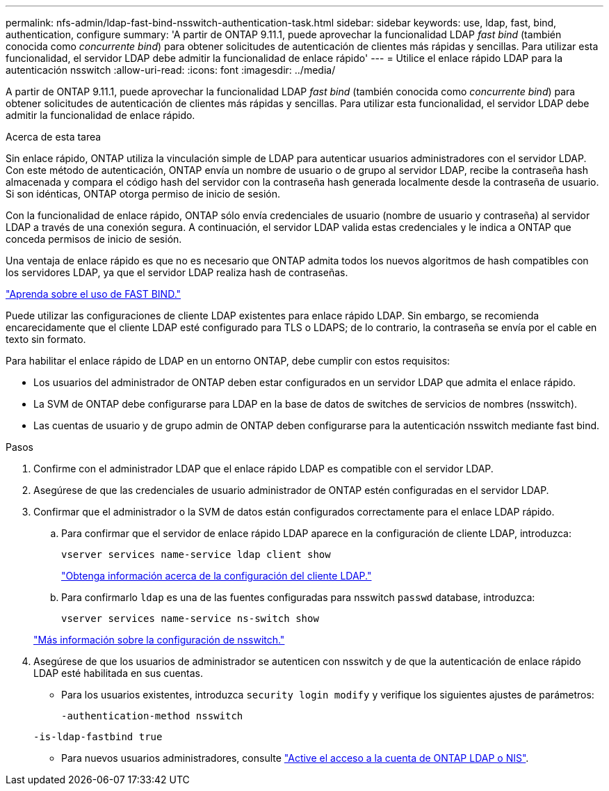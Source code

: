 ---
permalink: nfs-admin/ldap-fast-bind-nsswitch-authentication-task.html 
sidebar: sidebar 
keywords: use, ldap, fast, bind, authentication, configure 
summary: 'A partir de ONTAP 9.11.1, puede aprovechar la funcionalidad LDAP _fast bind_ (también conocida como _concurrente bind_) para obtener solicitudes de autenticación de clientes más rápidas y sencillas. Para utilizar esta funcionalidad, el servidor LDAP debe admitir la funcionalidad de enlace rápido' 
---
= Utilice el enlace rápido LDAP para la autenticación nsswitch
:allow-uri-read: 
:icons: font
:imagesdir: ../media/


[role="lead"]
A partir de ONTAP 9.11.1, puede aprovechar la funcionalidad LDAP _fast bind_ (también conocida como _concurrente bind_) para obtener solicitudes de autenticación de clientes más rápidas y sencillas. Para utilizar esta funcionalidad, el servidor LDAP debe admitir la funcionalidad de enlace rápido.

.Acerca de esta tarea
Sin enlace rápido, ONTAP utiliza la vinculación simple de LDAP para autenticar usuarios administradores con el servidor LDAP. Con este método de autenticación, ONTAP envía un nombre de usuario o de grupo al servidor LDAP, recibe la contraseña hash almacenada y compara el código hash del servidor con la contraseña hash generada localmente desde la contraseña de usuario. Si son idénticas, ONTAP otorga permiso de inicio de sesión.

Con la funcionalidad de enlace rápido, ONTAP sólo envía credenciales de usuario (nombre de usuario y contraseña) al servidor LDAP a través de una conexión segura. A continuación, el servidor LDAP valida estas credenciales y le indica a ONTAP que conceda permisos de inicio de sesión.

Una ventaja de enlace rápido es que no es necesario que ONTAP admita todos los nuevos algoritmos de hash compatibles con los servidores LDAP, ya que el servidor LDAP realiza hash de contraseñas.

link:https://docs.microsoft.com/en-us/openspecs/windows_protocols/ms-adts/dc4eb502-fb94-470c-9ab8-ad09fa720ea6["Aprenda sobre el uso de FAST BIND."^]

Puede utilizar las configuraciones de cliente LDAP existentes para enlace rápido LDAP. Sin embargo, se recomienda encarecidamente que el cliente LDAP esté configurado para TLS o LDAPS; de lo contrario, la contraseña se envía por el cable en texto sin formato.

Para habilitar el enlace rápido de LDAP en un entorno ONTAP, debe cumplir con estos requisitos:

* Los usuarios del administrador de ONTAP deben estar configurados en un servidor LDAP que admita el enlace rápido.
* La SVM de ONTAP debe configurarse para LDAP en la base de datos de switches de servicios de nombres (nsswitch).
* Las cuentas de usuario y de grupo admin de ONTAP deben configurarse para la autenticación nsswitch mediante fast bind.


.Pasos
. Confirme con el administrador LDAP que el enlace rápido LDAP es compatible con el servidor LDAP.
. Asegúrese de que las credenciales de usuario administrador de ONTAP estén configuradas en el servidor LDAP.
. Confirmar que el administrador o la SVM de datos están configurados correctamente para el enlace LDAP rápido.
+
.. Para confirmar que el servidor de enlace rápido LDAP aparece en la configuración de cliente LDAP, introduzca:
+
`vserver services name-service ldap client show`

+
link:../nfs-config/create-ldap-client-config-task.html["Obtenga información acerca de la configuración del cliente LDAP."]

.. Para confirmarlo `ldap` es una de las fuentes configuradas para nsswitch `passwd` database, introduzca:
+
`vserver services name-service ns-switch show`

+
link:../nfs-config/configure-name-service-switch-table-task.html["Más información sobre la configuración de nsswitch."]



. Asegúrese de que los usuarios de administrador se autenticen con nsswitch y de que la autenticación de enlace rápido LDAP esté habilitada en sus cuentas.
+
** Para los usuarios existentes, introduzca `security login modify` y verifique los siguientes ajustes de parámetros:
+
`-authentication-method nsswitch`

+
`-is-ldap-fastbind true`

** Para nuevos usuarios administradores, consulte link:../authentication/grant-access-nis-ldap-user-accounts-task.html["Active el acceso a la cuenta de ONTAP LDAP o NIS"].



